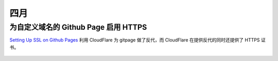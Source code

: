 ====
四月
====

为自定义域名的 Github Page 启用 HTTPS
=====================================

`Setting Up SSL on Github Pages`_ 利用 CloudFlare 为 gitpage 做了反代，而
CloudFlare 在提供反代的同时还提供了 HTTPS 证书。

 .. _Setting Up SSL on Github Pages: https://blog.keanulee.com/2014/10/11/setting-up-ssl-on-github-pages.html
